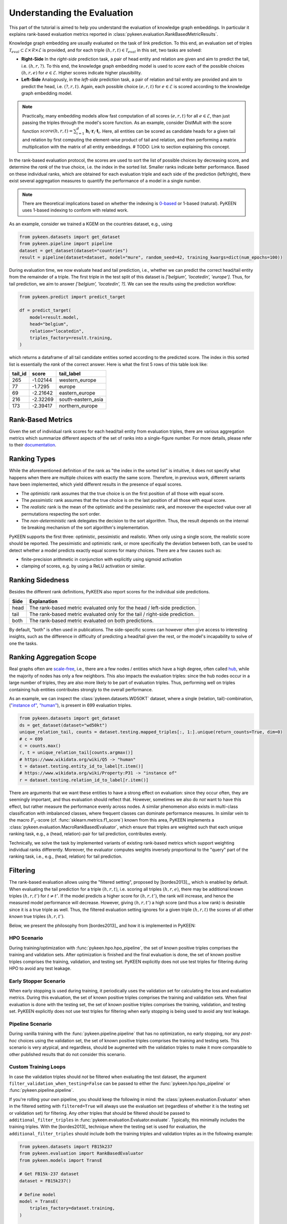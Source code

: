 .. _understanding-evaluation:

Understanding the Evaluation
============================
This part of the tutorial is aimed to help you understand the evaluation of knowledge graph embeddings.
In particular it explains rank-based evaluation metrics reported in :class:`pykeen.evaluation.RankBasedMetricResults`.

Knowledge graph embedding are usually evaluated on the task of link prediction. To this end, an evaluation set of
triples :math:`\mathcal{T}_{eval} \subset \mathcal{E} \times \mathcal{R} \times \mathcal{E}` is provided, and for each
triple :math:`(h, r, t) \in \mathcal{T}_{eval}` in this set, two tasks are solved:

* **Right-Side** In the *right-side* prediction task, a pair of head entity and relation are given and aim to predict
  the tail, i.e. :math:`(h, r, ?)`. To this end, the knowledge graph embedding model is used to *score* each of the
  possible choices :math:`(h, r, e)` for :math:`e \in \mathcal{E}`. Higher scores indicate higher plausibility.
* **Left-Side** Analogously, in the *left-side* prediction task, a pair of relation and tail entity are provided and
  aim to predict the head, i.e. :math:`(?, r, t)`. Again, each possible choice :math:`(e, r, t)` for
  :math:`e \in \mathcal{E}` is scored according to the knowledge graph embedding model.

.. note ::

    Practically, many embedding models allow fast computation of all scores :math:`(e, r, t)` for all
    :math:`e \in \mathcal{E}`, than just passing the triples through the model's score function. As an example,
    consider DistMult with the score function
    :math:`score(h,r,t)=\sum_{i=1}^d \mathbf{h}_i \cdot \mathbf{r}_i \cdot \mathbf{t}_i`. Here, all entities can be
    scored as candidate heads for a given tail and relation by first computing the element-wise product of tail and
    relation, and then performing a matrix multiplication with the matrix of all entity embeddings.
    # TODO: Link to section explaining this concept.

In the rank-based evaluation protocol, the scores are used to sort the list of possible choices by decreasing score,
and determine the *rank* of the true choice, i.e. the index in the sorted list. Smaller ranks indicate better
performance. Based on these individual ranks, which are obtained for each evaluation triple and each side of the
prediction (left/right), there exist several aggregation measures to quantify the performance of a model in a single
number.

.. note::

    There are theoretical implications based on whether the indexing is
    `0-based <https://en.wikipedia.org/wiki/Zero-based_numbering>`_  or
    1-based (natural). PyKEEN uses 1-based indexing to conform with related work.


As an example, consider we trained a KGEM on the countries dataset, e.g., using

.. code-block:: python

    from pykeen.datasets import get_dataset
    from pykeen.pipeline import pipeline
    dataset = get_dataset(dataset="countries")
    result = pipeline(dataset=dataset, model="mure", random_seed=42, training_kwargs=dict(num_epochs=100))

During evaluation time, we now evaluate head and tail prediction, i.e., whether we can predict the correct
head/tail entity from the remainder of a triple. The first triple in the test split of this dataset is
`['belgium', 'locatedin', 'europe']`. Thus, for tail prediction, we aim to answer `['belgium', 'locatedin', ?]`.
We can see the results using the prediction workflow:

.. code-block:: python

    from pykeen.predict import predict_target

    df = predict_target(
        model=result.model,
        head="belgium",
        relation="locatedin",
        triples_factory=result.training,
    )

which returns a dataframe of all tail candidate entities sorted according to the predicted score.
The index in this sorted list is essentially the *rank* of the correct answer.
Here is what the first 5 rows of this table look like:

=======  ========  ===================
tail_id  score     tail_label
=======  ========  ===================
265      -1.02144  western_europe
77       -1.7295   europe
69       -2.21642  eastern_europe
216      -2.32269  south-eastern_asia
173      -2.39417  northern_europe
=======  ========  ===================

Rank-Based Metrics
~~~~~~~~~~~~~~~~~~
Given the set of individual rank scores for each head/tail entity from evaluation triples, there are various
aggregation metrics which summarize different aspects of the set of ranks into a single-figure number.
For more details, please refer to their `documentation <../reference/metrics.html>`_.

Ranking Types
~~~~~~~~~~~~~
While the aforementioned definition of the rank as "the index in the sorted list" is intuitive, it does not specify
what happens when there are multiple choices with exactly the same score. Therefore, in previous work, different
variants have been implemented, which yield different results in the presence of equal scores.

* The *optimistic* rank assumes that the true choice is on the first position of all those with equal score.
* The *pessimistic* rank assumes that the true choice is on the last position of all those with equal score.
* The *realistic* rank is the mean of the optimistic and the pessimistic rank, and moreover the expected value over
  all permutations respecting the sort order.
* The *non-deterministic* rank delegates the decision to the sort algorithm. Thus, the result depends on the internal
  tie breaking mechanism of the sort algorithm's implementation.

PyKEEN supports the first three: optimistic, pessimistic and realistic. When only using a single score, the
realistic score should be reported.
The pessimistic and optimistic rank, or more specifically the deviation between both,
can be used to detect whether a model predicts exactly equal scores for many choices. There are a few causes such as:

* finite-precision arithmetic in conjunction with explicitly using sigmoid activation
* clamping of scores, e.g. by using a ReLU activation or similar.

Ranking Sidedness
~~~~~~~~~~~~~~~~~
Besides the different rank definitions, PyKEEN also report scores for the individual side predictions.

======  ==========================================================================
Side    Explanation
======  ==========================================================================
head    The rank-based metric evaluated only for the head / left-side prediction.
tail    The rank-based metric evaluated only for the tail / right-side prediction.
both    The rank-based metric evaluated on both predictions.
======  ==========================================================================

By default, "both" is often used in publications. The side-specific scores can however often give access to
interesting insights, such as the difference in difficulty of predicting a head/tail given the rest, or the model's
incapability to solve of one the tasks.

Ranking Aggregation Scope
~~~~~~~~~~~~~~~~~~~~~~~~~
Real graphs often are `scale-free <https://en.wikipedia.org/wiki/Scale-free_network>`_, i.e., there are a few
nodes / entities which have a high degree, often called `hub <https://en.wikipedia.org/wiki/Hub_(network_science)>`_,
while the majority of nodes has only a few neighbors. This also impacts the evaluation triples: since the hub nodes
occur in a large number of triples, they are also more likely to be part of evaluation triples.
Thus, performing well on triples containing hub entities contributes strongly to the overall performance.

As an example, we can inspect the :class:`pykeen.datasets.WD50KT` dataset, where a single (relation, tail)-combination,
(`"instance of" <https://www.wikidata.org/wiki/Property:P31>`_, `"human" <https://www.wikidata.org/wiki/Q5>`_),
is present in 699 evaluation triples.

.. code-block:: python

    from pykeen.datasets import get_dataset
    ds = get_dataset(dataset="wd50kt")
    unique_relation_tail, counts = dataset.testing.mapped_triples[:, 1:].unique(return_counts=True, dim=0)
    # c = 699
    c = counts.max()
    r, t = unique_relation_tail[counts.argmax()]
    # https://www.wikidata.org/wiki/Q5 -> "human"
    t = dataset.testing.entity_id_to_label[t.item()]
    # https://www.wikidata.org/wiki/Property:P31 -> "instance of"
    r = dataset.testing.relation_id_to_label[r.item()]

There are arguments that we want these entities to have a strong effect on evaluation: since they occur often, they
are seemingly important, and thus evaluation should reflect that. However, sometimes we also do *not* want to have
this effect, but rather measure the performance evenly across nodes. A similar phenomenon also exists in multi-class
classification with imbalanced classes, where frequent classes can dominate performance measures.
In similar vein to the macro :math:`F_1`-score (cf. :func:`sklearn.metrics.f1_score`) known from this area, PyKEEN
implements a :class:`pykeen.evaluation.MacroRankBasedEvaluator`, which ensure that triples are weighted such that each
unique ranking task, e.g., a (head, relation)-pair for tail prediction, contributes evenly.

Technically, we solve the task by implemented variants of existing rank-based metrics which support weighting
individual ranks differently. Moreover, the evaluator computes weights inversely proportional to the "query" part
of the ranking task, i.e., e.g., (head, relation) for tail prediction.

Filtering
~~~~~~~~~
The rank-based evaluation allows using the "filtered setting", proposed by [bordes2013]_, which is enabled by default.
When evaluating the tail prediction for a triple :math:`(h, r, t)`, i.e. scoring all triples :math:`(h, r, e)`, there
may be additional known triples :math:`(h, r, t')` for :math:`t \neq t'`. If the model predicts a higher score for
:math:`(h, r, t')`, the rank will increase, and hence the measured model performance will decrease. However, giving
:math:`(h, r, t')` a high score (and thus a low rank) is desirable since it is a true triple as well. Thus, the
filtered evaluation setting ignores for a given triple :math:`(h, r, t)` the scores of all other *known* true triples
:math:`(h, r, t')`.

Below, we present the philosophy from [bordes2013]_ and how it is implemented in PyKEEN:

HPO Scenario
************
During training/optimization with :func:`pykeen.hpo.hpo_pipeline`, the set of known positive triples comprises the
training and validation sets. After optimization is finished and the final evaluation is done, the set of known
positive triples comprises the training, validation, and testing set. PyKEEN explicitly does not use test triples
for filtering during HPO to avoid any test leakage.

Early Stopper Scenario
**********************
When early stopping is used during training, it periodically uses the validation set for calculating the loss
and evaluation metrics. During this evaluation, the set of known positive triples comprises the training and
validation sets. When final evaluation is done with the testing set, the set of known positive triples comprises the
training, validation, and testing set. PyKEEN explicitly does not use test triples for filtering when early stopping
is being used to avoid any test leakage.

Pipeline Scenario
*****************
During vanilla training with the :func:`pykeen.pipeline.pipeline` that has no optimization, no early stopping, nor
any *post-hoc* choices using the validation set, the set of known positive triples comprises the training and
testing sets. This scenario is very atypical, and regardless, should be augmented with the validation triples
to make it more comparable to other published results that do not consider this scenario.

Custom Training Loops
*********************
In case the validation triples should *not* be filtered when evaluating the test dataset, the argument
``filter_validation_when_testing=False`` can be passed to either the :func:`pykeen.hpo.hpo_pipeline` or
:func:`pykeen.pipeline.pipeline`.

If you're rolling your own pipeline, you should keep the following in mind: the :class:`pykeen.evaluation.Evaluator`
when in the filtered setting with ``filtered=True`` will always use the evaluation set (regardless of whether it is the
testing set or validation set) for filtering. Any other triples that should be filtered should be passed to
``additional_filter_triples`` in :func:`pykeen.evaluation.Evaluator.evaluate`. Typically, this minimally includes
the training triples. With the [bordes2013]_ technique where the testing set is used for evaluation, the
``additional_filter_triples`` should include both the training triples and validation triples as in the following
example:

.. code-block:: python

    from pykeen.datasets import FB15k237
    from pykeen.evaluation import RankBasedEvaluator
    from pykeen.models import TransE

    # Get FB15k-237 dataset
    dataset = FB15k237()

    # Define model
    model = TransE(
        triples_factory=dataset.training,
    )

    # Train your model (code is omitted for brevity)
    ...

    # Define evaluator
    evaluator = RankBasedEvaluator(
        filtered=True,  # Note: this is True by default; we're just being explicit
    )

    # Evaluate your model with not only testing triples,
    # but also filter on validation triples
    results = evaluator.evaluate(
        model=model,
        mapped_triples=dataset.testing.mapped_triples,
        additional_filter_triples=[
            dataset.training.mapped_triples,
            dataset.validation.mapped_triples,
        ],
    )

Entity and Relation Restriction
~~~~~~~~~~~~~~~~~~~~~~~~~~~~~~~
Sometimes, we are only interested in a certain set of entities and/or relations,
:math:`\mathcal{E}_I \subset \mathcal{E}` and :math:`\mathcal{R}_I \subset \mathcal{R}` respectively,
but have additional information available in form of triples with other entities/relations.
As an example, we would like to predict whether an actor stars in a movie. Thus, we are only interested in the relation
`stars_in` between entities which are actors/movies. However, we may have additional information available, e.g.
who directed the movie, or the movie's language, which may help in the prediction task. Thus, we would like to train the
model on the full dataset including all available relations and entities, but restrict the evaluation to the task we
are aiming at.

In order to restrict the evaluation, we proceed as follows:

1. We filter the evaluation triples :math:`\mathcal{T}_{eval}` to contain only those triples which are of interest, i.e.
   :math:`\mathcal{T}_{eval}' = \{(h, r, t) \in \mathcal{T}_{eval} \mid h, t \in \mathcal{E}_I, r \in \mathcal{R}_I\}`
2. During tail prediction/evaluation for a triple :math:`(h, r, t)`, we restrict the candidate tail
   entity :math:`t'` to :math:`t' \in \mathcal{E}_{eval}`. Similarly for head prediction/evaluation,
   we restrict the candidate head entity :math:`h'` to :math:`h' \in \mathcal{E}_{eval}`

Example
*******
The :class:`pykeen.datasets.Hetionet` is a biomedical knowledge graph containing drugs, genes, diseases, other
biological entities, and their interrelations. It was described by Himmelstein *et al.* in `Systematic integration
of biomedical knowledge prioritizes drugs for repurposing <https://doi.org/10.7554/eLife.26726>`_ to support
drug repositioning, which translates to the link prediction task between drug and disease nodes.

The edges in the graph are listed `here <https://github.com/hetio/hetionet/blob/master/describe/edges/metaedges.tsv>`_,
but we will focus on only the compound treat disease (CtD) and compound palliates disease (CpD) relations during
evaluation. This can be done with the following:

.. code-block:: python

    from pykeen.pipeline import pipeline

    evaluation_relation_whitelist = {'CtD', 'CpD'}
    pipeline_result = pipeline(
        dataset='Hetionet',
        model='RotatE',
        evaluation_relation_whitelist=evaluation_relation_whitelist,
    )

By restricting evaluation to the edges of interest, models more appropriate for drug repositioning can
be identified during hyper-parameter optimization instead of models that are good at predicting all
types of relations. The HPO pipeline accepts the same arguments:

.. code-block:: python

    from pykeen.hpo import hpo_pipeline

    evaluation_relation_whitelist = {'CtD', 'CpD'}
    hpo_pipeline_result = hpo_pipeline(
        n_trials=30,
        dataset='Hetionet',
        model='RotatE',
        evaluation_relation_whitelist=evaluation_relation_whitelist,
    )
